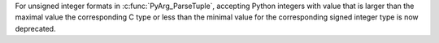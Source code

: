 For unsigned integer formats in :c:func:`PyArg_ParseTuple`, accepting Python
integers with value that is larger than the maximal value the corresponding
C type or less than the minimal value for the corresponding signed integer
type is now deprecated.
